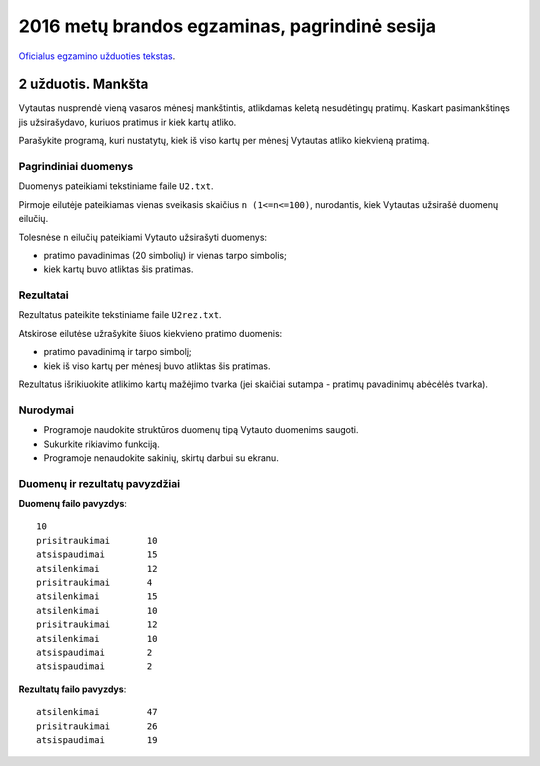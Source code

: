 2016 metų brandos egzaminas, pagrindinė sesija
##############################################

`Oficialus egzamino užduoties tekstas <http://nec.lt/failai/6287_IT-VBE-1_2016-GALUTINIS.pdf>`_.

2 užduotis. Mankšta
===================

Vytautas nusprendė vieną vasaros mėnesį mankštintis, atlikdamas keletą
nesudėtingų pratimų. Kaskart pasimankštinęs jis užsirašydavo, kuriuos pratimus
ir kiek kartų atliko.

Parašykite programą, kuri nustatytų, kiek iš viso kartų per mėnesį Vytautas
atliko kiekvieną pratimą.

Pagrindiniai duomenys
---------------------

Duomenys pateikiami tekstiniame faile ``U2.txt``.

Pirmoje eilutėje pateikiamas vienas sveikasis skaičius ``n (1<=n<=100)``,
nurodantis, kiek Vytautas užsirašė duomenų eilučių.

Tolesnėse ``n`` eilučių pateikiami Vytauto užsirašyti duomenys:

- pratimo pavadinimas (20 simbolių) ir vienas tarpo simbolis;

- kiek kartų buvo atliktas šis pratimas.

Rezultatai
----------

Rezultatus pateikite tekstiniame faile ``U2rez.txt``.

Atskirose eilutėse užrašykite šiuos kiekvieno pratimo duomenis:

- pratimo pavadinimą ir tarpo simbolį;

- kiek iš viso kartų per mėnesį buvo atliktas šis pratimas.

Rezultatus išrikiuokite atlikimo kartų mažėjimo tvarka (jei skaičiai sutampa -
pratimų pavadinimų abėcėlės tvarka).

Nurodymai
---------

- Programoje naudokite struktūros duomenų tipą Vytauto duomenims saugoti.

- Sukurkite rikiavimo funkciją.

- Programoje nenaudokite sakinių, skirtų darbui su ekranu.

Duomenų ir rezultatų pavyzdžiai
-------------------------------

**Duomenų failo pavyzdys**::

  10
  prisitraukimai       10
  atsispaudimai        15
  atsilenkimai         12
  prisitraukimai       4
  atsilenkimai         15
  atsilenkimai         10
  prisitraukimai       12
  atsilenkimai         10
  atsispaudimai        2
  atsispaudimai        2

**Rezultatų failo pavyzdys**::

  atsilenkimai         47
  prisitraukimai       26
  atsispaudimai        19
